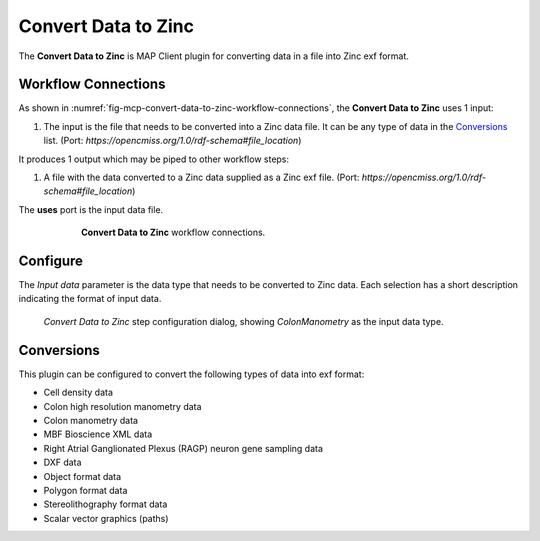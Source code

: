 Convert Data to Zinc
====================

The **Convert Data to Zinc** is MAP Client plugin for converting data in a file into Zinc exf format.


Workflow Connections
--------------------

As shown in :numref:`fig-mcp-convert-data-to-zinc-workflow-connections`, the **Convert Data to Zinc** uses 1 input:

1. The input is the file that needs to be converted into a Zinc data file. It can be any type of data in the `Conversions`_ list. (Port: *https://opencmiss.org/1.0/rdf-schema#file_location*)

It produces 1 output which may be piped to other workflow steps:

1. A file with the data converted to a Zinc data supplied as a Zinc exf file. (Port: *https://opencmiss.org/1.0/rdf-schema#file_location*)


The **uses** port is the input data file.

.. _fig-mcp-convert-data-to-zinc-workflow-connections:

.. figure:: _images/workflow-connections.png
   :alt: Convert Data to Zinc workflow connections.
   :align: center
   :figwidth: 75%

   **Convert Data to Zinc** workflow connections.

Configure
---------

The *Input data* parameter is the data type that needs to be converted to Zinc data. Each selection has a short description indicating the format of input data.

.. _fig-mcp-convert-data-to-zinc-configure-dialog:

.. figure:: _images/step-configuration-dialog.png
   :alt: Step configure dialog

   *Convert Data to Zinc* step configuration dialog, showing *ColonManometry* as the input data type.

.. _hdg-mcp-convert-data-to-zinc-ports:


Conversions
-----------

This plugin can be configured to convert the following types of data into exf format:

* Cell density data
* Colon high resolution manometry data
* Colon manometry data
* MBF Bioscience XML data
* Right Atrial Ganglionated Plexus (RAGP) neuron gene sampling data
* DXF data
* Object format data
* Polygon format data
* Stereolithography format data
* Scalar vector graphics (paths)
